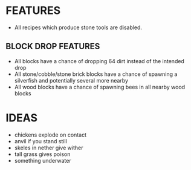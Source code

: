 
* FEATURES
  + All recipes which produce stone tools are disabled.
** BLOCK DROP FEATURES
   + All blocks have a chance of dropping 64 dirt instead of the
     intended drop
   + All stone/cobble/stone brick blocks have a chance of spawning a
     silverfish and potentially several more nearby
   + All wood blocks have a chance of spawning bees in all nearby wood
     blocks
* IDEAS
  + chickens explode on contact
  + anvil if you stand still
  + skeles in nether give wither
  + tall grass gives poison
  + something underwater
